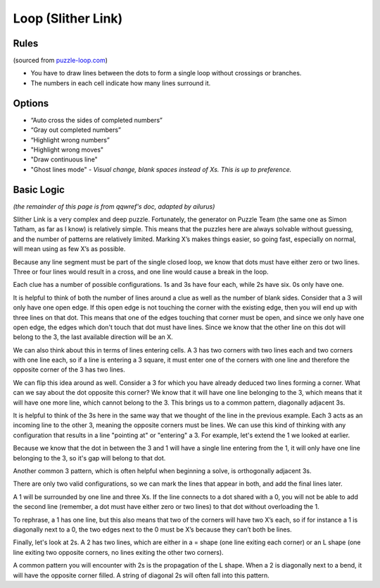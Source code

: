 Loop (Slither Link)
===================

Rules
-----

(sourced from `puzzle-loop.com <https://www.puzzle-loop.com>`_)

* You have to draw lines between the dots to form a single loop without crossings or branches.
* The numbers in each cell indicate how many lines surround it.

Options
-------

* “Auto cross the sides of completed numbers”
* “Gray out completed numbers”
* “Highlight wrong numbers”
* "Highlight wrong moves"
* "Draw continuous line"
* "Ghost lines mode" - *Visual change, blank spaces instead of Xs. This is up to preference.*

Basic Logic
-----------

*(the remainder of this page is from qqwref's doc, adapted by ailurus)*

Slither Link is a very complex and deep puzzle. Fortunately, the generator on Puzzle Team (the same one as Simon Tatham,
as far as I know) is relatively simple. This means that the puzzles here are always solvable without guessing, and the 
number of patterns are relatively limited. Marking X’s makes things easier, so going fast, especially on normal, will
mean using as few X’s as possible.

Because any line segment must be part of the single closed loop, we know that dots must have either zero or two lines.
Three or four lines would result in a cross, and one line would cause a break in the loop. 

.. image:: ../img/loop/loop1.png


Each clue has a number of possible configurations. 1s and 3s have four each, while 2s have six. 0s only have one.

.. image:: ../img/loop/loop9.png


It is helpful to think of both the number of lines around a clue as well as the number of blank sides. Consider that a 
3 will only have one open edge. If this open edge is not touching the corner with the existing edge, then you will end
up with three lines on that dot. This means that one of the edges touching that corner must be open, and since we only
have one open edge, the edges which don't touch that dot must have lines. Since we know that the other line on this dot
will belong to the 3, the last available direction will be an X.

|ico4| |ico5|

We can also think about this in terms of lines entering cells. A 3 has two corners with two lines each and two corners
with one line each, so if a line is entering a 3 square, it must enter one of the corners with one line and therefore
the opposite corner of the 3 has two lines.

We can flip this idea around as well. Consider a 3 for which you have already deduced two lines forming a corner. What 
can we say about the dot opposite this corner? We know that it will have one line belonging to the 3, which means that
it will have one more line, which cannot belong to the 3. This brings us to a common pattern, diagonally adjacent 3s.

|ico6| |ico7|

It is helpful to think of the 3s here in the same way that we thought of the line in the previous example. Each 3 acts
as an incoming line to the other 3, meaning the opposite corners must be lines. We can use this kind of thinking with
any configuration that results in a line "pointing at" or "entering" a 3. For example, let's extend the 1 we looked at
earlier.

|ico8| |ico9|

Because we know that the dot in between the 3 and 1 will have a single line entering from the 1, it will only have one
line belonging to the 3, so it's gap will belong to that dot. 

Another common 3 pattern, which is often helpful when beginning a solve, is orthogonally adjacent 3s. 

|ico12| |ico11| |ico10|

There are only two valid configurations, so we can mark the lines that appear in both, and add the final lines later.

A 1 will be surrounded by one line and three Xs. If the line connects to a dot shared with a 0, you will not be able to add
the second line (remember, a dot must have either zero or two lines) to that dot without overloading the 1. 


|ico1| |ico2| |ico3|

To rephrase, a 1 has one line, but this also means that two of the corners will have two X’s each, so if for instance
a 1 is diagonally next to a 0, the two edges next to the 0 must be X’s because they can’t both be lines. 




Finally, let's look at 2s. A 2 has two lines, which are either in a = shape (one line exiting each corner) or an L shape
(one line exiting two opposite corners, no lines exiting the other two corners).


A common pattern you will encounter with 2s is the propagation of the L shape. When a 2 is diagonally next to a bend, it
will have the opposite corner filled. A string of diagonal 2s will often fall into this pattern. 






.. |ico1| image:: ../img/loop/loop2.png
   :class: no-scaled-link
   :width: 30%
.. |ico2| image:: ../img/loop/loop3.png
   :class: no-scaled-link
   :width: 30%
.. |ico3| image:: ../img/loop/loop4.png
   :class: no-scaled-link
   :width: 30%

.. |ico5| image:: ../img/loop/loop7.png
   :class: no-scaled-link
   :width: 25%
.. |ico4| image:: ../img/loop/loop6.png
   :class: no-scaled-link
   :width: 70%

.. |ico6| image:: ../img/loop/loop13.png
   :class: no-scaled-link
   :width: 45%
.. |ico7| image:: ../img/loop/loop14.png
   :class: no-scaled-link
   :width: 45%

.. |ico8| image:: ../img/loop/loop15.png
   :class: no-scaled-link
   :width: 45%
.. |ico9| image:: ../img/loop/loop16.png
   :class: no-scaled-link
   :width: 45%

.. |ico10| image:: ../img/loop/loop18.png
   :class: no-scaled-link
   :width: 30%
.. |ico11| image:: ../img/loop/loop19.png
   :class: no-scaled-link
   :width: 30%
.. |ico12| image:: ../img/loop/loop20.png
   :class: no-scaled-link
   :width: 30%